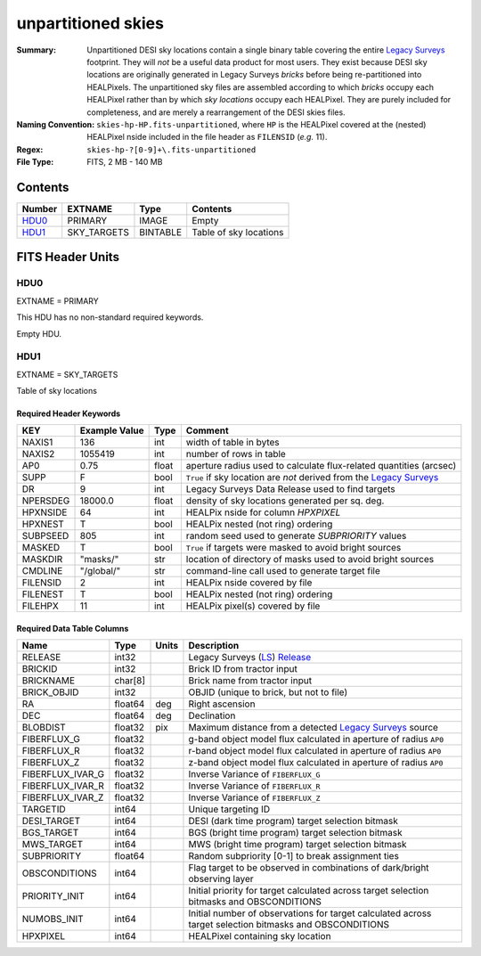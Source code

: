 ===================
unpartitioned skies
===================

:Summary: Unpartitioned DESI sky locations contain a single binary table covering the entire
    `Legacy Surveys`_ footprint. They will `not` be a useful data product for
    most users. They exist because DESI sky locations are originally generated in
    Legacy Surveys `bricks` before being re-partitioned into HEALPixels.
    The unpartitioned sky files are assembled according to which `bricks` occupy each
    HEALPixel rather than by which `sky locations` occupy each HEALPixel. They are purely
    included for completeness, and are merely a rearrangement of the DESI skies files.
:Naming Convention: ``skies-hp-HP.fits-unpartitioned``,
    where ``HP`` is the HEALPixel covered
    at the (nested) HEALPixel nside included in the file header as ``FILENSID``
    (*e.g.* 11).
:Regex: ``skies-hp-?[0-9]+\.fits-unpartitioned``
:File Type: FITS, 2 MB - 140 MB

Contents
========

====== =========== ======== ===================
Number EXTNAME     Type     Contents
====== =========== ======== ===================
HDU0_  PRIMARY     IMAGE    Empty
HDU1_  SKY_TARGETS BINTABLE Table of sky locations
====== =========== ======== ===================


FITS Header Units
=================

HDU0
----

EXTNAME = PRIMARY

This HDU has no non-standard required keywords.

Empty HDU.

HDU1
----

EXTNAME = SKY_TARGETS

Table of sky locations

Required Header Keywords
~~~~~~~~~~~~~~~~~~~~~~~~

======== ============= ===== ==================================
KEY      Example Value Type  Comment
======== ============= ===== ==================================
NAXIS1   136           int   width of table in bytes
NAXIS2   1055419       int   number of rows in table
AP0      0.75          float aperture radius used to calculate flux-related quantities (arcsec)
SUPP     F             bool  ``True`` if sky location are `not` derived from the `Legacy Surveys`_
DR       9             int   Legacy Surveys Data Release used to find targets
NPERSDEG 18000.0       float density of sky locations generated per sq. deg.
HPXNSIDE 64            int   HEALPix nside for column `HPXPIXEL`
HPXNEST  T             bool  HEALPix nested (not ring) ordering
SUBPSEED 805           int   random seed used to generate `SUBPRIORITY` values
MASKED   T             bool  ``True`` if targets were masked to avoid bright sources
MASKDIR  "masks/"      str   location of directory of masks used to avoid bright sources
CMDLINE  "/global/"    str   command-line call used to generate target file
FILENSID 2             int   HEALPix nside covered by file
FILENEST T             bool  HEALPix nested (not ring) ordering
FILEHPX  11            int   HEALPix pixel(s) covered by file
======== ============= ===== ==================================

Required Data Table Columns
~~~~~~~~~~~~~~~~~~~~~~~~~~~

================================= ========== ======= ===================
Name                              Type       Units   Description
================================= ========== ======= ===================
RELEASE                           int32              Legacy Surveys (`LS`_) `Release`_
BRICKID                           int32              Brick ID from tractor input
BRICKNAME                         char[8]            Brick name from tractor input
BRICK_OBJID                       int32              OBJID (unique to brick, but not to file)
RA                                float64    deg     Right ascension
DEC                               float64    deg     Declination
BLOBDIST                          float32    pix     Maximum distance from a detected `Legacy Surveys`_ source
FIBERFLUX_G                       float32            g-band object model flux calculated in aperture of radius ``AP0``
FIBERFLUX_R                       float32            r-band object model flux calculated in aperture of	radius ``AP0``
FIBERFLUX_Z                       float32            z-band object model flux calculated in aperture of	radius ``AP0``
FIBERFLUX_IVAR_G                  float32            Inverse Variance of ``FIBERFLUX_G``
FIBERFLUX_IVAR_R                  float32            Inverse Variance of ``FIBERFLUX_R``
FIBERFLUX_IVAR_Z                  float32            Inverse Variance of ``FIBERFLUX_Z``
TARGETID                          int64              Unique targeting ID
DESI_TARGET                       int64              DESI (dark time program) target selection bitmask
BGS_TARGET                        int64              BGS (bright time program) target selection bitmask
MWS_TARGET                        int64              MWS (bright time program) target selection bitmask
SUBPRIORITY                       float64            Random subpriority [0-1] to break assignment ties
OBSCONDITIONS                     int64              Flag target to be observed in combinations of dark/bright observing layer
PRIORITY_INIT                     int64              Initial priority for target calculated across target selection bitmasks and OBSCONDITIONS
NUMOBS_INIT                       int64              Initial number of observations for target calculated across target selection bitmasks and OBSCONDITIONS
HPXPIXEL                          int64              HEALPixel containing sky location
================================= ========== ======= ===================

.. _`Legacy Surveys`: http://legacysurvey.org
.. _`LS`: http://legacysurvey.org/dr9/catalogs/
.. _`ellipticity component`: http://legacysurvey.org/dr9/catalogs/
.. _`Release`: http://legacysurvey.org/release/
.. _`Morphological Model`: http://legacysurvey.org/dr9/catalogs/
.. _`Tycho-2`: https://heasarc.nasa.gov/W3Browse/all/tycho2.html
.. _`Gaia`: https://gea.esac.esa.int/archive/documentation//GDR2/Gaia_archive/chap_datamodel/sec_dm_main_tables/ssec_dm_gaia_source.html

